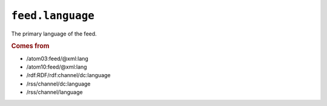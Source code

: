 .. _reference.feed.language:

``feed.language``
========================

The primary language of the feed.


.. rubric:: Comes from

* /atom03:feed/@xml:lang
* /atom10:feed/@xml:lang
* /rdf:RDF/rdf:channel/dc:language
* /rss/channel/dc:language
* /rss/channel/language
